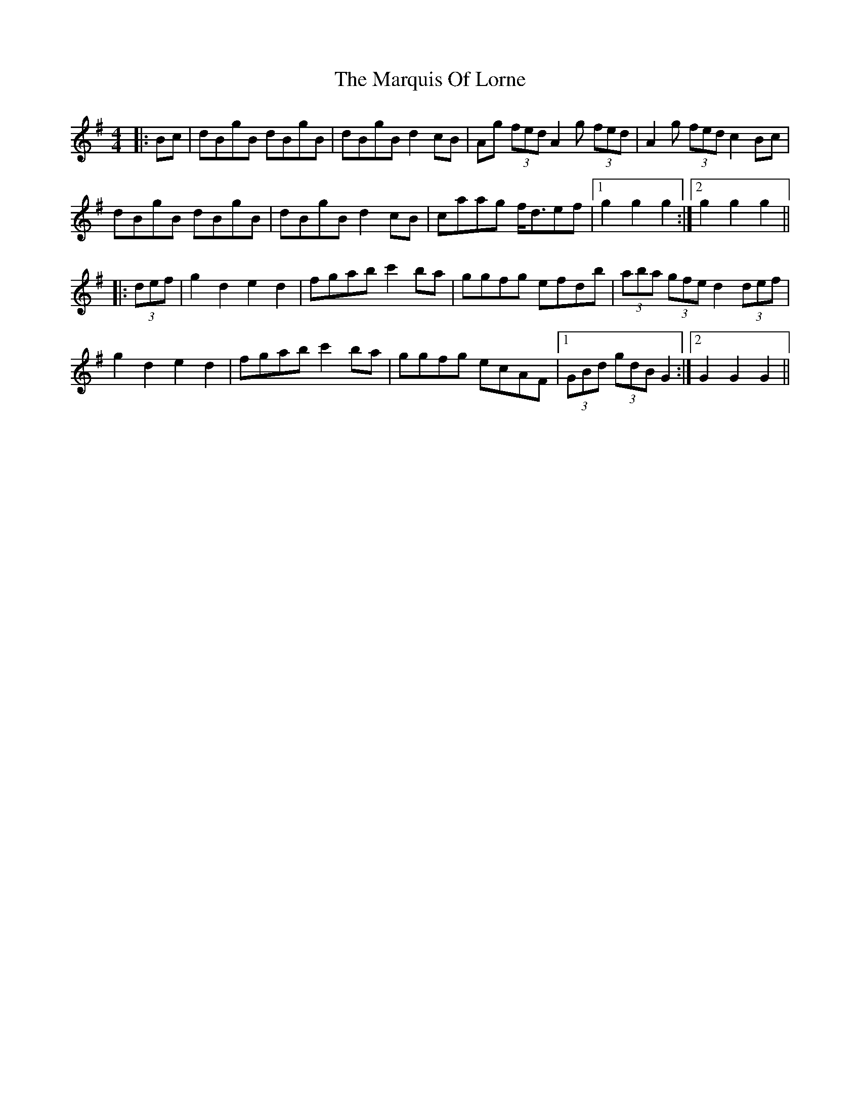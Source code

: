 X: 25608
T: Marquis Of Lorne, The
R: hornpipe
M: 4/4
K: Gmajor
|:Bc|dBgB dBgB|dBgB d2cB|Ag (3fed A2 g (3fed|A2 g (3fed c2 Bc|
dBgB dBgB|dBgB d2cB|caag f<def|1 g2 g2 g2:|2 g2 g2 g2||
|:(3def|g2 d2 e2 d2|fgab c'2 ba|ggfg efdb|(3aba (3gfe d2 (3def|
g2 d2 e2 d2|fgab c'2 ba|ggfg ecAF|1 (3GBd (3gdB G2:|2 G2 G2 G2||

